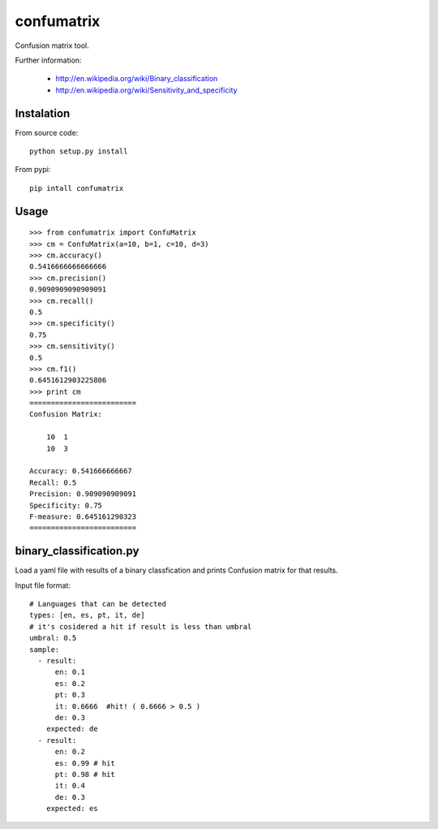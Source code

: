 confumatrix
===========

Confusion matrix tool.

Further information:

    * http://en.wikipedia.org/wiki/Binary_classification
    * http://en.wikipedia.org/wiki/Sensitivity_and_specificity

Instalation
-----------

From source code: ::

  python setup.py install

From pypi: ::

  pip intall confumatrix


Usage
-----
::

    >>> from confumatrix import ConfuMatrix
    >>> cm = ConfuMatrix(a=10, b=1, c=10, d=3)
    >>> cm.accuracy()
    0.5416666666666666
    >>> cm.precision()
    0.9090909090909091
    >>> cm.recall()
    0.5
    >>> cm.specificity()
    0.75
    >>> cm.sensitivity()
    0.5
    >>> cm.f1()
    0.6451612903225806
    >>> print cm
    =========================
    Confusion Matrix:

        10  1
        10  3

    Accuracy: 0.541666666667
    Recall: 0.5
    Precision: 0.909090909091
    Specificity: 0.75
    F-measure: 0.645161290323
    =========================


binary_classification.py
------------------------

Load a yaml file with results of a binary classfication and prints Confusion matrix for that results.

Input file format: ::

    # Languages that can be detected
    types: [en, es, pt, it, de]
    # it's cosidered a hit if result is less than umbral
    umbral: 0.5
    sample: 
      - result:
          en: 0.1
          es: 0.2
          pt: 0.3
          it: 0.6666  #hit! ( 0.6666 > 0.5 )
          de: 0.3
        expected: de
      - result:
          en: 0.2
          es: 0.99 # hit
          pt: 0.98 # hit
          it: 0.4
          de: 0.3
        expected: es